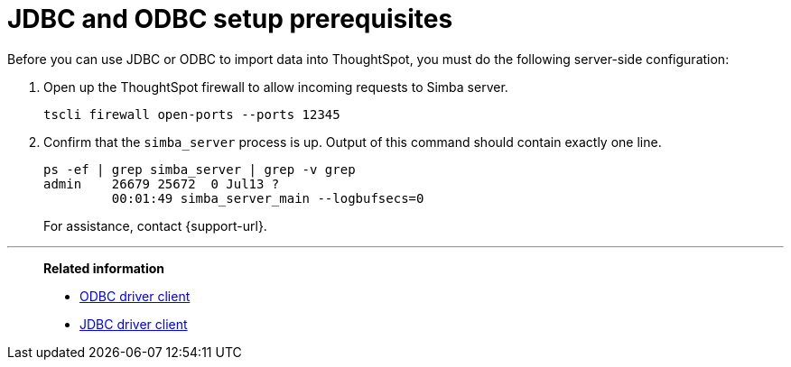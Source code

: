 = JDBC and ODBC setup prerequisites
:last_updated: 06/23/2021
:experimental:
:linkattrs:
:description: Before you can use JDBC or ODBC to import data into ThoughtSpot, you must do the following server-side configuration.


Before you can use JDBC or ODBC to import data into ThoughtSpot, you must do the following server-side configuration:

. Open up the ThoughtSpot firewall to allow incoming requests to Simba server.
+
[source]
----
tscli firewall open-ports --ports 12345
----

. Confirm that the `simba_server` process is up.
Output of this command should contain exactly one line.
+
[source]
----
ps -ef | grep simba_server | grep -v grep
admin    26679 25672  0 Jul13 ?
         00:01:49 simba_server_main --logbufsecs=0
----
+
For assistance, contact {support-url}.

'''
> **Related information**
>
> * xref:odbc.adoc[ODBC driver client]
> * xref:jdbc-driver.adoc[JDBC driver client]